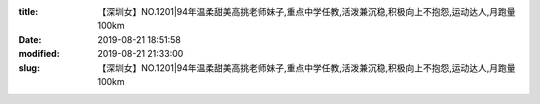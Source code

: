 
:title: 【深圳女】NO.1201|94年温柔甜美高挑老师妹子,重点中学任教,活泼兼沉稳,积极向上不抱怨,运动达人,月跑量100km
:date: 2019-08-21 18:51:58
:modified: 2019-08-21 21:33:00
:slug: 【深圳女】NO.1201|94年温柔甜美高挑老师妹子,重点中学任教,活泼兼沉稳,积极向上不抱怨,运动达人,月跑量100km


.. raw:: html
    :file: html/【深圳女】NO.1201|94年温柔甜美高挑老师妹子,重点中学任教,活泼兼沉稳,积极向上不抱怨,运动达人,月跑量100km.html
